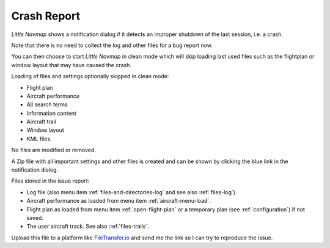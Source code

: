 Crash Report
--------------------------------------------------------------

*Little Navmap* shows
a notification dialog if it detects an improper shutdown of the last session, i.e. a crash.

Note that there is no need to collect the log and other files for a bug report now.

You can then choose to start *Little Navmap* in clean mode which will skip loading last used files such as the
flightplan or window layout that may have caused the crash.

Loading of files and settings optionally skipped in clean mode:

-  Flight plan
-  Aircraft performance
-  All search terms
-  Information content
-  Aircraft trail
-  Window layout
-  KML files.

No files are modified or removed.

A Zip file with all important settings and other files is created and can be shown by
clicking the blue link in the notification dialog.

Files stored in the issue report:

-  Log file (also menu item :ref:`files-and-directories-log` and see also :ref:`files-log`).
-  Aircraft performance as loaded from menu item :ref:`aircraft-menu-load`.
-  Flight plan as loaded from menu item :ref:`open-flight-plan` or a temporary plan (see :ref:`configuration`) if not saved.
-  The user aircraft track. See also :ref:`files-trails`.

Upload this file to a platform like
`FileTransfer.io <https://filetransfer.io/>`__ and send me the link so I can try to reproduce the
issue.
